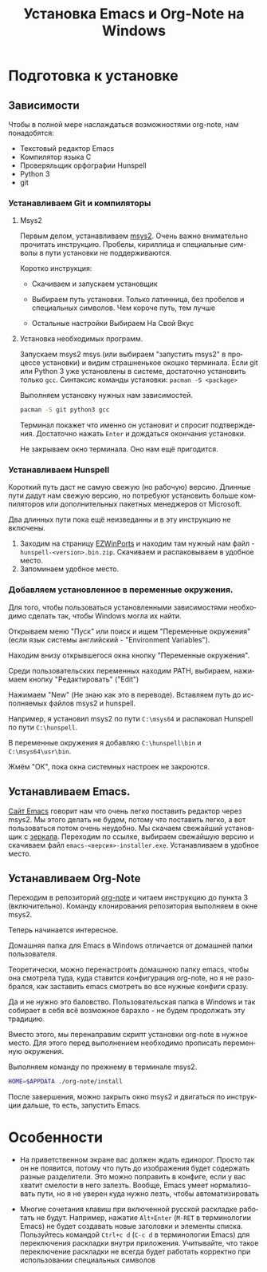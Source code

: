 #+title: Установка Emacs и Org-Note на Windows
#+language: ru
#+LATEX_HEADER: \usepackage{fontspec}
#+LATEX_HEADER: \setmainfont{Times New Roman}
#+LATEX_HEADER: \setmonofont{Cascadia Code}
#+latex_compiler: xelatex
 
* Подготовка к установке

** Зависимости

   Чтобы в полной мере наслаждаться возможностями org-note, нам
   понадобятся:
   + Текстовый редактор Emacs
   + Компилятор языка С
   + Проверяльщик орфографии Hunspell
   + Python 3
   + git

*** Устанавливаем Git и компиляторы

**** Msys2

     Первым делом, устанавливаем [[https://www.msys2.org/][msys2]]. Очень важно внимательно
     прочитать инструкцию. Пробелы, кириллица и специальные символы в
     пути установки не поддерживаются.

     Коротко инструкция:
     + Скачиваем и запускаем установщик
     + Выбираем путь установки. Только латинница, без пробелов и специальных символов. Чем короче путь, тем лучше
       #+ATTR_LATEX: :width 1\linewidth
       [[./screenshots/msys2-installation.png]]
     + Остальные настройки Выбираем На Свой Вкус

**** Установка необходимых программ.

     Запускаем msys2 msys (или выбираем "запустить msys2" в процессе
     установки) и видим страшненькое окошко терминала. Если git или
     Python 3 уже установлены в системе, достаточно установить только
     ~gcc~. Синтаксис команды установки: ~pacman -S <package>~

     Выполняем установку нужных нам зависимостей.
     #+name: установка git, pyhton, gcc
     #+begin_src bash
pacman -S git python3 gcc
     #+end_src
     Терминал покажет что именно он установит и спросит
     подтверждения. Достаточно нажать ~Enter~ и дождаться окончания
     установки.

     Не закрываем окно терминала. Оно нам ещё пригодится.

*** Устанавливаем Hunspell

    Короткий путь даст не самую свежую (но рабочую) версию. Длинные
    пути дадут нам свежую версию, но потребуют установить больше
    компиляторов или дополнительных пакетных менеджеров от Microsoft.

    Два длинных пути пока ещё неизведанны и в эту инструкцию не
    включены.
    1. Заходим на страницу [[https://sourceforge.net/projects/ezwinports/files/][EZWinPorts]] и находим там нужный нам файл -
       ~hunspell-<version>.bin.zip~. Скачиваем и распаковываем в
       удобное место.
    2. Запоминаем удобное место.

*** Добавляем установленное в переменные окружения.

	Для того, чтобы пользоваться установленными зависимостями
	необходимо сделать так, чтобы Windows могла их найти.

	Открываем меню "Пуск" или поиск и ищем "Переменные окружения"
	(если язык системы английский - "Environment Variables").
	#+ATTR_LATEX: :scale 1
	[[./screenshots/env-00.png]]

	Находим внизу открывшегося окна кнопку "Переменные окружения".
	#+ATTR_LATEX: :scale 1
	[[./screenshots/env-01.png]]

	Среди пользовательских переменных находим PATH, выбираем, нажимаем
	кнопку "Редактировать" ("Edit")
	#+ATTR_LATEX: :scale 1
	[[./screenshots/env-02.png]]

	Нажимаем "New" (Не знаю как это в переводе). Вставляем путь до
	исполняемых файлов msys2 и hunspell.

	Например, я установил msys2 по пути ~C:\msys64~ и распаковал
	Hunspell по пути ~C:\hunspell~.
	#+ATTR_LATEX: :scale 1
	[[./screenshots/env-03.png]]

	В переменные окружения я добавляю ~C:\hunspell\bin~ и ~C:\msys64\usr\bin~.
	#+ATTR_LATEX: :scale 1
	[[./screenshots/env-04.png]]

	Жмём "ОК", пока окна системных настроек не закроются.

** Устанавливаем Emacs.

   [[https://www.gnu.org/software/emacs/download.html#nonfree][Сайт Emacs]] говорит нам что очень легко поставить редактор через
   msys2. Мы этого делать не будем, потому что поставить легко, а вот
   пользоваться потом очень неудобно. Мы скачаем свежайший установщик
   с [[http://ftpmirror.gnu.org/emacs/windows][зеркала]]. Переходим по ссылке, выбираем свежайшую версию и
   скачиваем файл ~emacs-<версия>-installer.exe~. Устанавливаем в
   удобное место.

   #+ATTR_LATEX: :scale 1
   [[./screenshots/emacs-00.png]]
   #+ATTR_LATEX: :scale 1
   [[./screenshots/emacs-01.png]]

** Устанавливаем Org-Note

   Переходим в репозиторий [[https://github.com/vaddson/org-note][org-note]] и читаем инструкцию до пункта 3
   (включительно).  Команду клонирования репозитория выполняем в окне
   msys2.

   Теперь начинается интересное.

   Домашняя папка для Emacs в Windows отличается от домашней папки
   пользователя.

   Теоретически, можно перенастроить домашнюю папку emacs, чтобы она
   смотрела туда, куда ставится конфигурация org-note, но я не
   разобрался, как заставить emacs смотреть во все нужные конфиги
   сразу.

   Да и не нужно это баловство. Пользовательская папка в Windows и
   так собирает в себя всё возможное барахло - не будем продолжать эту
   традицию.

   Вместо этого, мы перенаправим скрипт установки org-note в нужное
   место. Для этого перед выполнением необходимо прописать переменную
   окружения.

   Выполняем команду по прежнему в терминале msys2.
   #+name: org-note install
   #+begin_src bash
HOME=$APPDATA ./org-note/install
   #+end_src

   После завершения, можно закрыть окно msys2 и двигаться по
   инструкции дальше, то есть, запустить Emacs.

* Особенности

  + На приветственном экране вас должен ждать единорог. Просто так он
    не появится, потому что путь до изображения будет содержать разные
    разделители. Это можно поправить в конфиге, если у вас хватит
    смелости в него залезть.  Вообще, Emacs умеет нормализовать пути,
    но я не уверен куда нужно лезть, чтобы автоматизировать

  + Многие сочетания клавиш при включенной русской раскладке работать
    не будут. Например, нажатие ~Alt+Enter~ (~M-RET~ в терминологии
    Emacs) не будет создавать новые заголовки и элементы
    списка. Пользуйтесь командой ~Ctrl+c d~ (~C-c d~ в терминологии
    Emacs) для переключения раскладки внутри приложения. Учитывайте,
    что такое переключение раскладки не всегда будет работать
    корректно при использовании специальных символов

